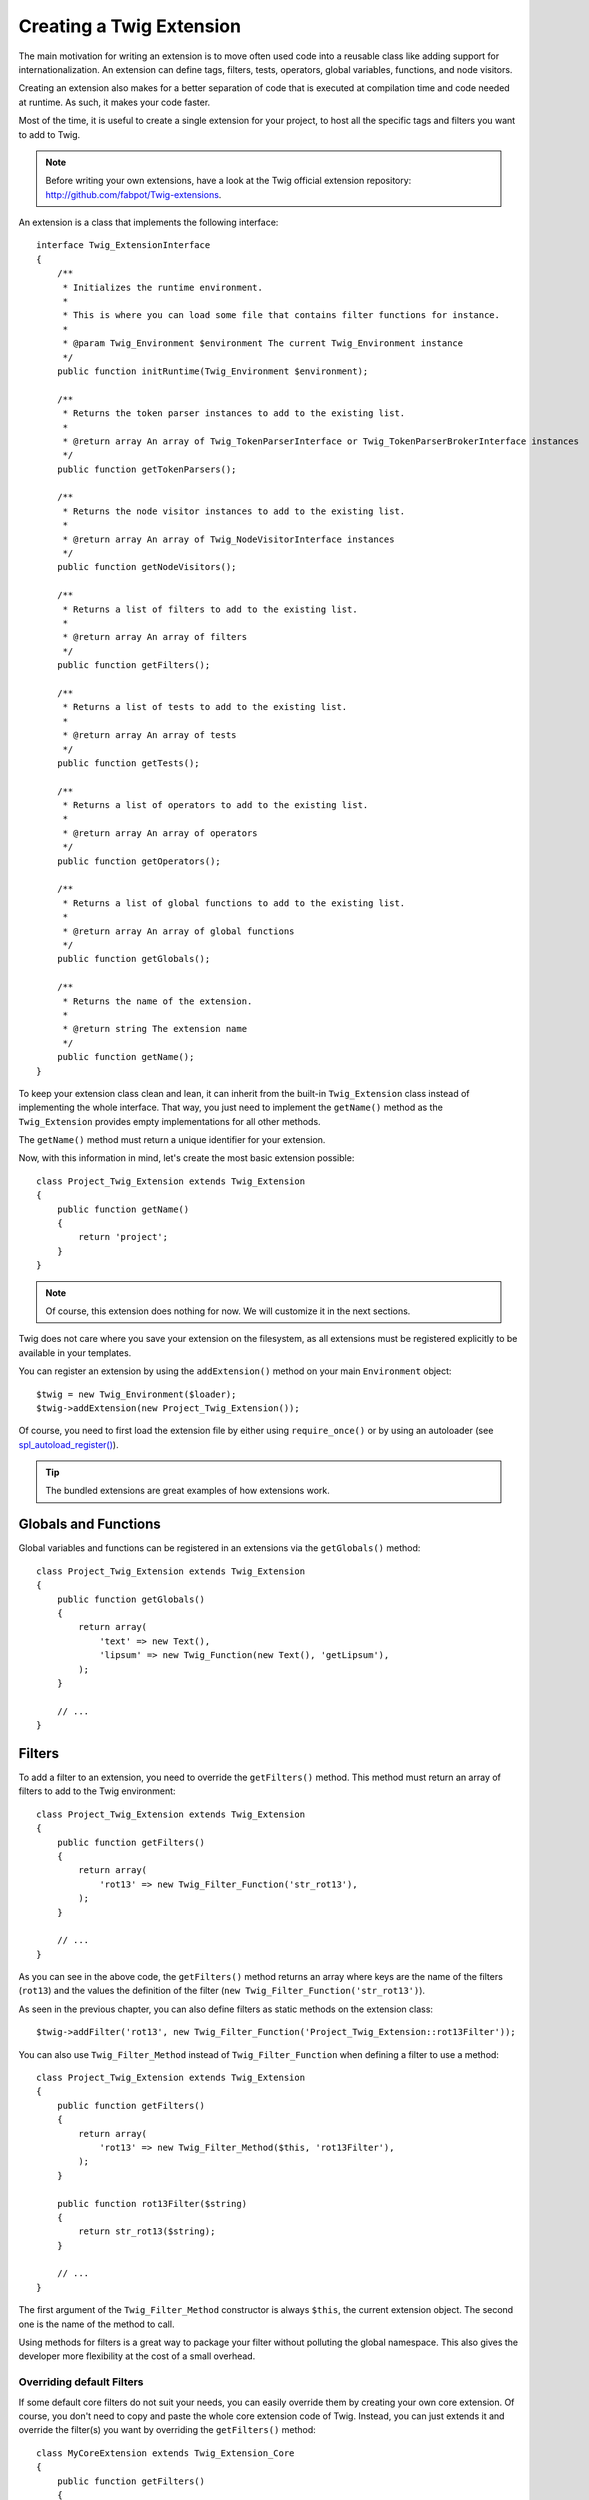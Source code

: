 Creating a Twig Extension
=========================

The main motivation for writing an extension is to move often used code into a
reusable class like adding support for internationalization. An extension can
define tags, filters, tests, operators, global variables, functions, and node
visitors.

Creating an extension also makes for a better separation of code that is
executed at compilation time and code needed at runtime. As such, it makes
your code faster.

Most of the time, it is useful to create a single extension for your project,
to host all the specific tags and filters you want to add to Twig.

.. note::

    Before writing your own extensions, have a look at the Twig official
    extension repository: http://github.com/fabpot/Twig-extensions.

An extension is a class that implements the following interface::

    interface Twig_ExtensionInterface
    {
        /**
         * Initializes the runtime environment.
         *
         * This is where you can load some file that contains filter functions for instance.
         *
         * @param Twig_Environment $environment The current Twig_Environment instance
         */
        public function initRuntime(Twig_Environment $environment);

        /**
         * Returns the token parser instances to add to the existing list.
         *
         * @return array An array of Twig_TokenParserInterface or Twig_TokenParserBrokerInterface instances
         */
        public function getTokenParsers();

        /**
         * Returns the node visitor instances to add to the existing list.
         *
         * @return array An array of Twig_NodeVisitorInterface instances
         */
        public function getNodeVisitors();

        /**
         * Returns a list of filters to add to the existing list.
         *
         * @return array An array of filters
         */
        public function getFilters();

        /**
         * Returns a list of tests to add to the existing list.
         *
         * @return array An array of tests
         */
        public function getTests();

        /**
         * Returns a list of operators to add to the existing list.
         *
         * @return array An array of operators
         */
        public function getOperators();

        /**
         * Returns a list of global functions to add to the existing list.
         *
         * @return array An array of global functions
         */
        public function getGlobals();

        /**
         * Returns the name of the extension.
         *
         * @return string The extension name
         */
        public function getName();
    }

To keep your extension class clean and lean, it can inherit from the built-in
``Twig_Extension`` class instead of implementing the whole interface. That
way, you just need to implement the ``getName()`` method as the
``Twig_Extension`` provides empty implementations for all other methods.

The ``getName()`` method must return a unique identifier for your extension.

Now, with this information in mind, let's create the most basic extension
possible::

    class Project_Twig_Extension extends Twig_Extension
    {
        public function getName()
        {
            return 'project';
        }
    }

.. note::

    Of course, this extension does nothing for now. We will customize it in
    the next sections.

Twig does not care where you save your extension on the filesystem, as all
extensions must be registered explicitly to be available in your templates.

You can register an extension by using the ``addExtension()`` method on your
main ``Environment`` object::

    $twig = new Twig_Environment($loader);
    $twig->addExtension(new Project_Twig_Extension());

Of course, you need to first load the extension file by either using
``require_once()`` or by using an autoloader (see `spl_autoload_register()`_).

.. tip::

    The bundled extensions are great examples of how extensions work.

Globals and Functions
---------------------

Global variables and functions can be registered in an extensions via the
``getGlobals()`` method::

    class Project_Twig_Extension extends Twig_Extension
    {
        public function getGlobals()
        {
            return array(
                'text' => new Text(),
                'lipsum' => new Twig_Function(new Text(), 'getLipsum'),
            );
        }

        // ...
    }

Filters
-------

To add a filter to an extension, you need to override the ``getFilters()``
method. This method must return an array of filters to add to the Twig
environment::

    class Project_Twig_Extension extends Twig_Extension
    {
        public function getFilters()
        {
            return array(
                'rot13' => new Twig_Filter_Function('str_rot13'),
            );
        }

        // ...
    }

As you can see in the above code, the ``getFilters()`` method returns an array
where keys are the name of the filters (``rot13``) and the values the
definition of the filter (``new Twig_Filter_Function('str_rot13')``).

As seen in the previous chapter, you can also define filters as static methods
on the extension class::

$twig->addFilter('rot13', new Twig_Filter_Function('Project_Twig_Extension::rot13Filter'));

You can also use ``Twig_Filter_Method`` instead of ``Twig_Filter_Function``
when defining a filter to use a method::

    class Project_Twig_Extension extends Twig_Extension
    {
        public function getFilters()
        {
            return array(
                'rot13' => new Twig_Filter_Method($this, 'rot13Filter'),
            );
        }

        public function rot13Filter($string)
        {
            return str_rot13($string);
        }

        // ...
    }

The first argument of the ``Twig_Filter_Method`` constructor is always
``$this``, the current extension object. The second one is the name of the
method to call.

Using methods for filters is a great way to package your filter without
polluting the global namespace. This also gives the developer more flexibility
at the cost of a small overhead.

Overriding default Filters
~~~~~~~~~~~~~~~~~~~~~~~~~~

If some default core filters do not suit your needs, you can easily override
them by creating your own core extension. Of course, you don't need to copy
and paste the whole core extension code of Twig. Instead, you can just extends
it and override the filter(s) you want by overriding the ``getFilters()``
method::

    class MyCoreExtension extends Twig_Extension_Core
    {
        public function getFilters()
        {
            return array_merge(parent::getFilters(), array(
                'date' => new Twig_Filter_Method($this, 'dateFilter'),
                // ...
            ));
        }

        public function dateFilter($timestamp, $format = 'F j, Y H:i')
        {
            return '...'.twig_date_format_filter($timestamp, $format);
        }

        // ...
    }

Here, we override the ``date`` filter with a custom one. Using this new core
extension is as simple as registering the ``MyCoreExtension`` extension by
calling the ``addExtension()`` method on the environment instance::

    $twig = new Twig_Environment($loader);
    $twig->addExtension(new MyCoreExtension());

But I can already hear some people wondering how it can work as the Core
extension is loaded by default. That's true, but the trick is that both
extensions share the same unique identifier (``core`` - defined in the
``getName()`` method). By registering an extension with the same name as an
existing one, you have actually overridden the default one, even if it is
already registered::

    $twig->addExtension(new Twig_Extension_Core());
    $twig->addExtension(new MyCoreExtension());

Tags
----

Adding a tag in an extension can be done by overriding the
``getTokenParsers()`` method. This method must return an array of tags to add
to the Twig environment::

    class Project_Twig_Extension extends Twig_Extension
    {
        public function getTokenParsers()
        {
            return array(new Project_Set_TokenParser());
        }

        // ...
    }

In the above code, we have added a single new tag, defined by the
``Project_Set_TokenParser`` class. The ``Project_Set_TokenParser`` class is
responsible for parsing the tag and compiling it to PHP.

Operators
---------

The ``getOperators()`` methods allows to add new operators. Here is how to add
``!``, ``||``, and ``&&`` operators::

    class Project_Twig_Extension extends Twig_Extension
    {
        public function getOperators()
        {
            return array(
                array(
                    '!' => array('precedence' => 50, 'class' => 'Twig_Node_Expression_Unary_Not'),
                ),
                array(
                    '||' => array('precedence' => 10, 'class' => 'Twig_Node_Expression_Binary_Or', 'associativity' => Twig_ExpressionParser::OPERATOR_LEFT),
                    '&&' => array('precedence' => 15, 'class' => 'Twig_Node_Expression_Binary_And', 'associativity' => Twig_ExpressionParser::OPERATOR_LEFT),
                ),
            );
        }

        // ...
    }

Tests
-----

The ``getTests()`` methods allows to add new test functions::

    class Project_Twig_Extension extends Twig_Extension
    {
        public function getTests()
        {
            return array(
                'even' => new Twig_Test_Function('twig_test_even'),
            );
        }

        // ...
    }

.. _`spl_autoload_register()`: http://www.php.net/spl_autoload_register
